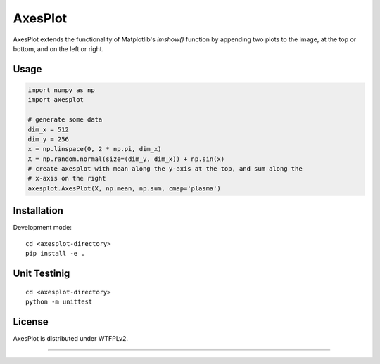 AxesPlot
========

AxesPlot extends the functionality of Matplotlib's `imshow()` function by
appending two plots to the image, at the top or bottom, and on the left or
right.

Usage
-----

.. code:: python

    import numpy as np
    import axesplot

    # generate some data
    dim_x = 512
    dim_y = 256
    x = np.linspace(0, 2 * np.pi, dim_x)
    X = np.random.normal(size=(dim_y, dim_x)) + np.sin(x)
    # create axesplot with mean along the y-axis at the top, and sum along the
    # x-axis on the right
    axesplot.AxesPlot(X, np.mean, np.sum, cmap='plasma')

Installation
------------

Development mode:

::

    cd <axesplot-directory>
    pip install -e .

Unit Testinig
------------

::

    cd <axesplot-directory>
    python -m unittest

License
-------

AxesPlot is distributed under WTFPLv2.


----
